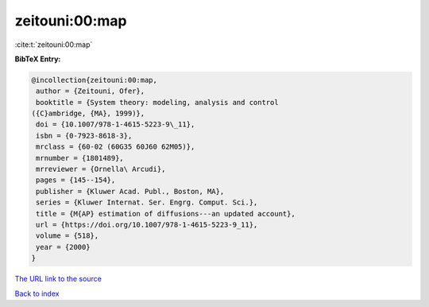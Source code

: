 zeitouni:00:map
===============

:cite:t:`zeitouni:00:map`

**BibTeX Entry:**

.. code-block:: bibtex

   @incollection{zeitouni:00:map,
    author = {Zeitouni, Ofer},
    booktitle = {System theory: modeling, analysis and control
   ({C}ambridge, {MA}, 1999)},
    doi = {10.1007/978-1-4615-5223-9\_11},
    isbn = {0-7923-8618-3},
    mrclass = {60-02 (60G35 60J60 62M05)},
    mrnumber = {1801489},
    mrreviewer = {Ornella\ Arcudi},
    pages = {145--154},
    publisher = {Kluwer Acad. Publ., Boston, MA},
    series = {Kluwer Internat. Ser. Engrg. Comput. Sci.},
    title = {M{AP} estimation of diffusions---an updated account},
    url = {https://doi.org/10.1007/978-1-4615-5223-9_11},
    volume = {518},
    year = {2000}
   }
`The URL link to the source <ttps://doi.org/10.1007/978-1-4615-5223-9_11}>`_


`Back to index <../By-Cite-Keys.html>`_
